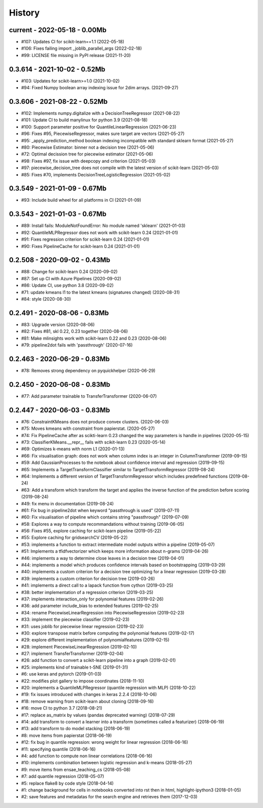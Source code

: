 
.. _l-HISTORY:

=======
History
=======

current - 2022-05-18 - 0.00Mb
=============================

* #107: Updates CI for scikit-learn==1.1 (2022-05-18)
* #106: Fixes failing import _joblib_parallel_args (2022-02-18)
* #99: LICENSE file missing in PyPI release (2021-11-20)

0.3.614 - 2021-10-02 - 0.52Mb
=============================

* #103: Updates for scikit-learn>=1.0 (2021-10-02)
* #94: Fixed Numpy boolean array indexing issue for 2dim arrays. (2021-09-27)

0.3.606 - 2021-08-22 - 0.52Mb
=============================

* #102: Implements numpy.digitalize with a DecisionTreeRegressor (2021-08-22)
* #101: Update CI to build manylinux for python 3.9 (2021-08-18)
* #100: Support parameter positive for QuantileLinearRegression (2021-06-23)
* #96: Fixes #95, PiecewiseRegressor, makes sure target are vectors (2021-05-27)
* #95: _apply_prediction_method boolean indexing incompatible with standard sklearn format (2021-05-27)
* #80: Piecewise Estimator: binner not a decision tree (2021-05-06)
* #72: Optimal decission tree for piecewise estimator (2021-05-06)
* #98: Fixes #97, fix issue with deepcopy and criterion (2021-05-03)
* #97: piecewise_decision_tree does not compile with the latest version of scikit-learn (2021-05-03)
* #85: Fixes #70, implements DecisionTreeLogisticRegression (2021-05-02)

0.3.549 - 2021-01-09 - 0.67Mb
=============================

* #93: Include build wheel for all platforms in CI (2021-01-09)

0.3.543 - 2021-01-03 - 0.67Mb
=============================

* #89: Install fails: ModuleNotFoundError: No module named 'sklearn' (2021-01-03)
* #92: QuantileMLPRegressor does not work with scikit-learn 0.24 (2021-01-01)
* #91: Fixes regression criterion for scikit-learn 0.24 (2021-01-01)
* #90: Fixes PipelineCache for scikit-learn 0.24 (2021-01-01)

0.2.508 - 2020-09-02 - 0.43Mb
=============================

* #88: Change for scikit-learn 0.24 (2020-09-02)
* #87: Set up CI with Azure Pipelines (2020-09-02)
* #86: Update CI, use python 3.8 (2020-09-02)
* #71: update kmeans l1 to the latest kmeans (signatures changed) (2020-08-31)
* #84: style (2020-08-30)

0.2.491 - 2020-08-06 - 0.83Mb
=============================

* #83: Upgrade version (2020-08-06)
* #82: Fixes #81, skl 0.22, 0.23 together (2020-08-06)
* #81: Make mlinsights work with scikit-learn 0.22 and 0.23 (2020-08-06)
* #79: pipeline2dot fails with 'passthrough' (2020-07-16)

0.2.463 - 2020-06-29 - 0.83Mb
=============================

* #78: Removes strong dependency on pyquickhelper (2020-06-29)

0.2.450 - 2020-06-08 - 0.83Mb
=============================

* #77: Add parameter trainable to TransferTransformer (2020-06-07)

0.2.447 - 2020-06-03 - 0.83Mb
=============================

* #76: ConstraintKMeans does not produce convex clusters. (2020-06-03)
* #75: Moves kmeans with constraint from papierstat. (2020-05-27)
* #74: Fix PipelineCache after as scikti-learn 0.23 changed the way parameters is handle in pipelines (2020-05-15)
* #73: ClassifierKMeans.__repr__ fails with scikit-learn 0.23 (2020-05-14)
* #69: Optimizes k-means with norm L1 (2020-01-13)
* #66: Fix visualisation graph: does not work when column index is an integer in ColumnTransformer (2019-09-15)
* #59: Add GaussianProcesses to the notebook about confidence interval and regression (2019-09-15)
* #65: Implements a TargetTransformClassifier similar to TargetTransformRegressor (2019-08-24)
* #64: Implements a different version of TargetTransformRegressor which includes predefined functions (2019-08-24)
* #63: Add a transform which transform the target and applies the inverse function of the prediction before scoring (2019-08-24)
* #49: fix menu in documentation (2019-08-24)
* #61: Fix bug in pipeline2dot when keyword "passthrough is used" (2019-07-11)
* #60: Fix visualisation of pipeline which contains string "passthrough" (2019-07-09)
* #58: Explores a way to compute recommandations without training (2019-06-05)
* #56: Fixes #55, explore caching for scikit-learn pipeline (2019-05-22)
* #55: Explore caching for gridsearchCV (2019-05-22)
* #53: implements a function to extract intermediate model outputs within a pipeline (2019-05-07)
* #51: Implements a tfidfvectorizer which keeps more information about n-grams (2019-04-26)
* #46: implements a way to determine close leaves in a decision tree (2019-04-01)
* #44: implements a model which produces confidence intervals based on bootstrapping (2019-03-29)
* #40: implements a custom criterion for a decision tree optimizing for a linear regression (2019-03-28)
* #39: implements a custom criterion for decision tree (2019-03-26)
* #41: implements a direct call to a lapack function from cython (2019-03-25)
* #38: better implementation of a regression criterion (2019-03-25)
* #37: implements interaction_only for polynomial features (2019-02-26)
* #36: add parameter include_bias to extended features (2019-02-25)
* #34: rename PiecewiseLinearRegression into PiecewiseRegression (2019-02-23)
* #33: implement the piecewise classifier (2019-02-23)
* #31: uses joblib for piecewise linear regression (2019-02-23)
* #30: explore transpose matrix before computing the polynomial features (2019-02-17)
* #29: explore different implementation of polynomialfeatures (2019-02-15)
* #28: implement PiecewiseLinearRegression (2019-02-10)
* #27: implement TransferTransformer (2019-02-04)
* #26: add function to convert a scikit-learn pipeline into a graph (2019-02-01)
* #25: implements kind of trainable t-SNE (2019-01-31)
* #6: use keras and pytorch (2019-01-03)
* #22: modifies plot gallery to impose coordinates (2018-11-10)
* #20: implements a QuantileMLPRegressor (quantile regression with MLP) (2018-10-22)
* #19: fix issues introduced with changes in keras 2.2.4 (2018-10-06)
* #18: remove warning from scikit-learn about cloning (2018-09-16)
* #16: move CI to python 3.7 (2018-08-21)
* #17: replace as_matrix by values (pandas deprecated warning) (2018-07-29)
* #14: add transform to convert a learner into a transform (sometimes called a  featurizer) (2018-06-19)
* #13: add transform to do model stacking (2018-06-19)
* #8: move items from papierstat (2018-06-19)
* #12: fix bug in quantile regression: wrong weight for linear regression (2018-06-16)
* #11: specifying quantile (2018-06-16)
* #4: add function to compute non linear correlations (2018-06-16)
* #10: implements combination between logistic regression and k-means (2018-05-27)
* #9: move items from ensae_teaching_cs (2018-05-08)
* #7: add quantile regression (2018-05-07)
* #5: replace flake8 by code style (2018-04-14)
* #1: change background for cells in notebooks converted into rst then in html, highlight-ipython3 (2018-01-05)
* #2: save features and metadatas for the search engine and retrieves them (2017-12-03)
